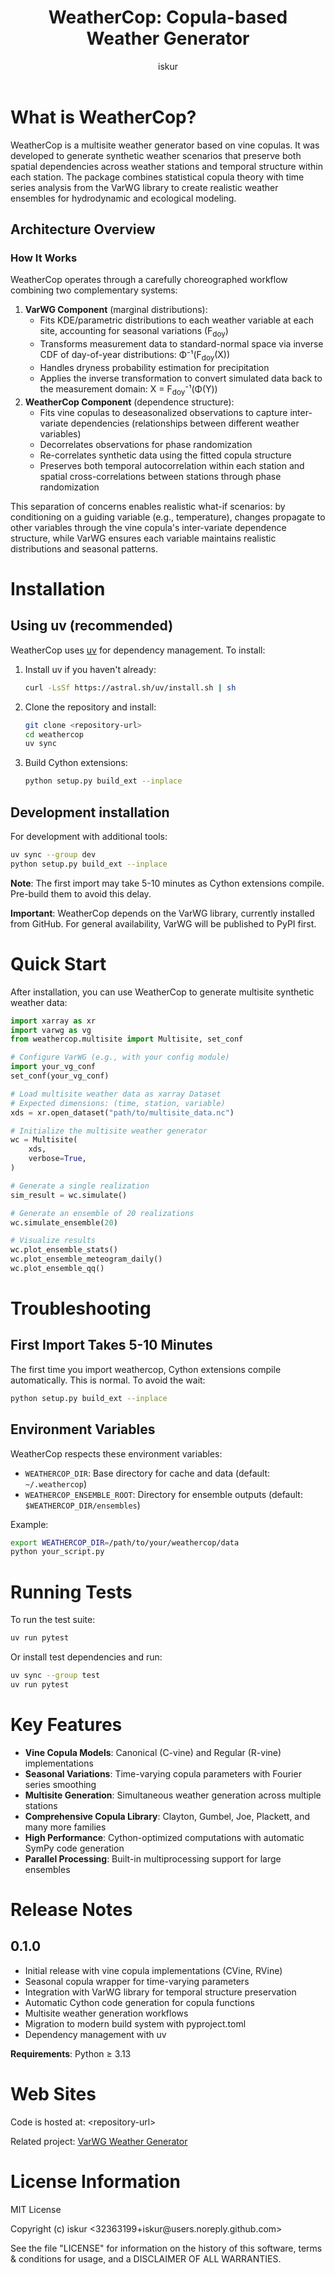 #+TITLE: WeatherCop: Copula-based Weather Generator
#+AUTHOR: iskur
#+STARTUP: showall

* What is WeatherCop?

WeatherCop is a multisite weather generator based on vine copulas. It was developed to generate synthetic weather scenarios that preserve both spatial dependencies across weather stations and temporal structure within each station. The package combines statistical copula theory with time series analysis from the VarWG library to create realistic weather ensembles for hydrodynamic and ecological modeling.

** Architecture Overview

#+CAPTION: WeatherCop orchestrates VarWG instances (white boxes) for marginal transformations while managing inter-variate dependencies through copula-based phase randomization (grey boxes)
#+ATTR_ORG: :width 800
[[./img/weathercop_workflow.png]]

*** How It Works

WeatherCop operates through a carefully choreographed workflow combining two complementary systems:

1. *VarWG Component* (marginal distributions):
   - Fits KDE/parametric distributions to each weather variable at each site, accounting for seasonal variations (F_doy)
   - Transforms measurement data to standard-normal space via inverse CDF of day-of-year distributions: Φ⁻¹(F_doy(X))
   - Handles dryness probability estimation for precipitation
   - Applies the inverse transformation to convert simulated data back to the measurement domain: X = F_doy⁻¹(Φ(Y))

2. *WeatherCop Component* (dependence structure):
   - Fits vine copulas to deseasonalized observations to capture inter-variate dependencies (relationships between different weather variables)
   - Decorrelates observations for phase randomization
   - Re-correlates synthetic data using the fitted copula structure
   - Preserves both temporal autocorrelation within each station and spatial cross-correlations between stations through phase randomization

This separation of concerns enables realistic what-if scenarios: by conditioning on a guiding variable (e.g., temperature), changes propagate to other variables through the vine copula's inter-variate dependence structure, while VarWG ensures each variable maintains realistic distributions and seasonal patterns.

* Installation

** Using uv (recommended)

WeatherCop uses [[https://docs.astral.sh/uv/][uv]] for dependency management. To install:

1. Install uv if you haven't already:
   #+begin_src bash
   curl -LsSf https://astral.sh/uv/install.sh | sh
   #+end_src

2. Clone the repository and install:
   #+begin_src bash
   git clone <repository-url>
   cd weathercop
   uv sync
   #+end_src

3. Build Cython extensions:
   #+begin_src bash
   python setup.py build_ext --inplace
   #+end_src

** Development installation

For development with additional tools:

#+begin_src bash
uv sync --group dev
python setup.py build_ext --inplace
#+end_src

*Note*: The first import may take 5-10 minutes as Cython extensions compile. Pre-build them to avoid this delay.

*Important*: WeatherCop depends on the VarWG library, currently installed from GitHub. For general availability, VarWG will be published to PyPI first.

* Quick Start

After installation, you can use WeatherCop to generate multisite synthetic weather data:

#+begin_src python
import xarray as xr
import varwg as vg
from weathercop.multisite import Multisite, set_conf

# Configure VarWG (e.g., with your config module)
import your_vg_conf
set_conf(your_vg_conf)

# Load multisite weather data as xarray Dataset
# Expected dimensions: (time, station, variable)
xds = xr.open_dataset("path/to/multisite_data.nc")

# Initialize the multisite weather generator
wc = Multisite(
    xds,
    verbose=True,
)

# Generate a single realization
sim_result = wc.simulate()

# Generate an ensemble of 20 realizations
wc.simulate_ensemble(20)

# Visualize results
wc.plot_ensemble_stats()
wc.plot_ensemble_meteogram_daily()
wc.plot_ensemble_qq()
#+end_src

* Troubleshooting

** First Import Takes 5-10 Minutes

The first time you import weathercop, Cython extensions compile automatically. This is normal. To avoid the wait:

#+begin_src bash
python setup.py build_ext --inplace
#+end_src

** Environment Variables

WeatherCop respects these environment variables:

- =WEATHERCOP_DIR=: Base directory for cache and data (default: =~/.weathercop=)
- =WEATHERCOP_ENSEMBLE_ROOT=: Directory for ensemble outputs (default: =$WEATHERCOP_DIR/ensembles=)

Example:
#+begin_src bash
export WEATHERCOP_DIR=/path/to/your/weathercop/data
python your_script.py
#+end_src

* Running Tests

To run the test suite:

#+begin_src bash
uv run pytest
#+end_src

Or install test dependencies and run:

#+begin_src bash
uv sync --group test
uv run pytest
#+end_src

* Key Features

- *Vine Copula Models*: Canonical (C-vine) and Regular (R-vine) implementations
- *Seasonal Variations*: Time-varying copula parameters with Fourier series smoothing
- *Multisite Generation*: Simultaneous weather generation across multiple stations
- *Comprehensive Copula Library*: Clayton, Gumbel, Joe, Plackett, and many more families
- *High Performance*: Cython-optimized computations with automatic SymPy code generation
- *Parallel Processing*: Built-in multiprocessing support for large ensembles

* Release Notes

** 0.1.0

- Initial release with vine copula implementations (CVine, RVine)
- Seasonal copula wrapper for time-varying parameters
- Integration with VarWG library for temporal structure preservation
- Automatic Cython code generation for copula functions
- Multisite weather generation workflows
- Migration to modern build system with pyproject.toml
- Dependency management with uv

*Requirements*: Python ≥ 3.13

* Web Sites

Code is hosted at: <repository-url>

Related project: [[https://github.com/iskur/varwg][VarWG Weather Generator]]

* License Information

MIT License

Copyright (c) iskur <32363199+iskur@users.noreply.github.com>

See the file "LICENSE" for information on the history of this software, terms & conditions for usage, and a DISCLAIMER OF ALL WARRANTIES.
